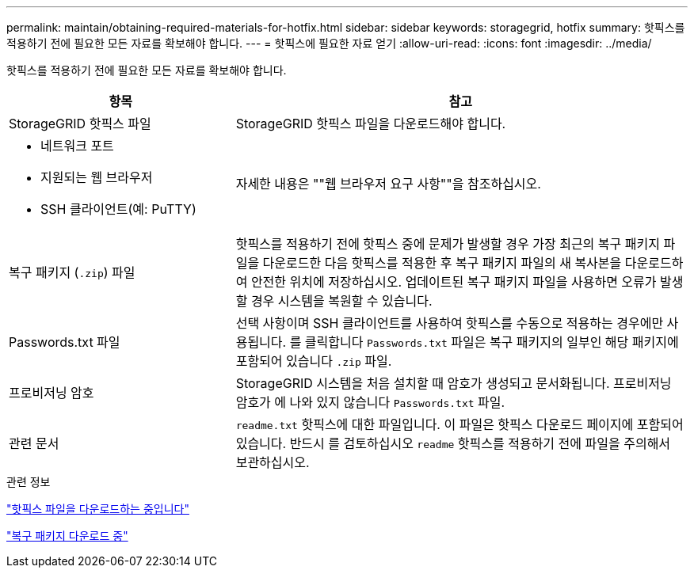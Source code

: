 ---
permalink: maintain/obtaining-required-materials-for-hotfix.html 
sidebar: sidebar 
keywords: storagegrid, hotfix 
summary: 핫픽스를 적용하기 전에 필요한 모든 자료를 확보해야 합니다. 
---
= 핫픽스에 필요한 자료 얻기
:allow-uri-read: 
:icons: font
:imagesdir: ../media/


[role="lead"]
핫픽스를 적용하기 전에 필요한 모든 자료를 확보해야 합니다.

[cols="1a,2a"]
|===
| 항목 | 참고 


 a| 
StorageGRID 핫픽스 파일
 a| 
StorageGRID 핫픽스 파일을 다운로드해야 합니다.



 a| 
* 네트워크 포트
* 지원되는 웹 브라우저
* SSH 클라이언트(예: PuTTY)

 a| 
자세한 내용은 ""웹 브라우저 요구 사항""을 참조하십시오.



 a| 
복구 패키지 (`.zip`) 파일
 a| 
핫픽스를 적용하기 전에 핫픽스 중에 문제가 발생할 경우 가장 최근의 복구 패키지 파일을 다운로드한 다음 핫픽스를 적용한 후 복구 패키지 파일의 새 복사본을 다운로드하여 안전한 위치에 저장하십시오. 업데이트된 복구 패키지 파일을 사용하면 오류가 발생할 경우 시스템을 복원할 수 있습니다.



| Passwords.txt 파일  a| 
선택 사항이며 SSH 클라이언트를 사용하여 핫픽스를 수동으로 적용하는 경우에만 사용됩니다. 를 클릭합니다 `Passwords.txt` 파일은 복구 패키지의 일부인 해당 패키지에 포함되어 있습니다 `.zip` 파일.



 a| 
프로비저닝 암호
 a| 
StorageGRID 시스템을 처음 설치할 때 암호가 생성되고 문서화됩니다. 프로비저닝 암호가 에 나와 있지 않습니다 `Passwords.txt` 파일.



 a| 
관련 문서
 a| 
`readme.txt` 핫픽스에 대한 파일입니다. 이 파일은 핫픽스 다운로드 페이지에 포함되어 있습니다. 반드시 를 검토하십시오 `readme` 핫픽스를 적용하기 전에 파일을 주의해서 보관하십시오.

|===
.관련 정보
link:downloading-hotfix-file.html["핫픽스 파일을 다운로드하는 중입니다"]

link:downloading-recovery-package.html["복구 패키지 다운로드 중"]
